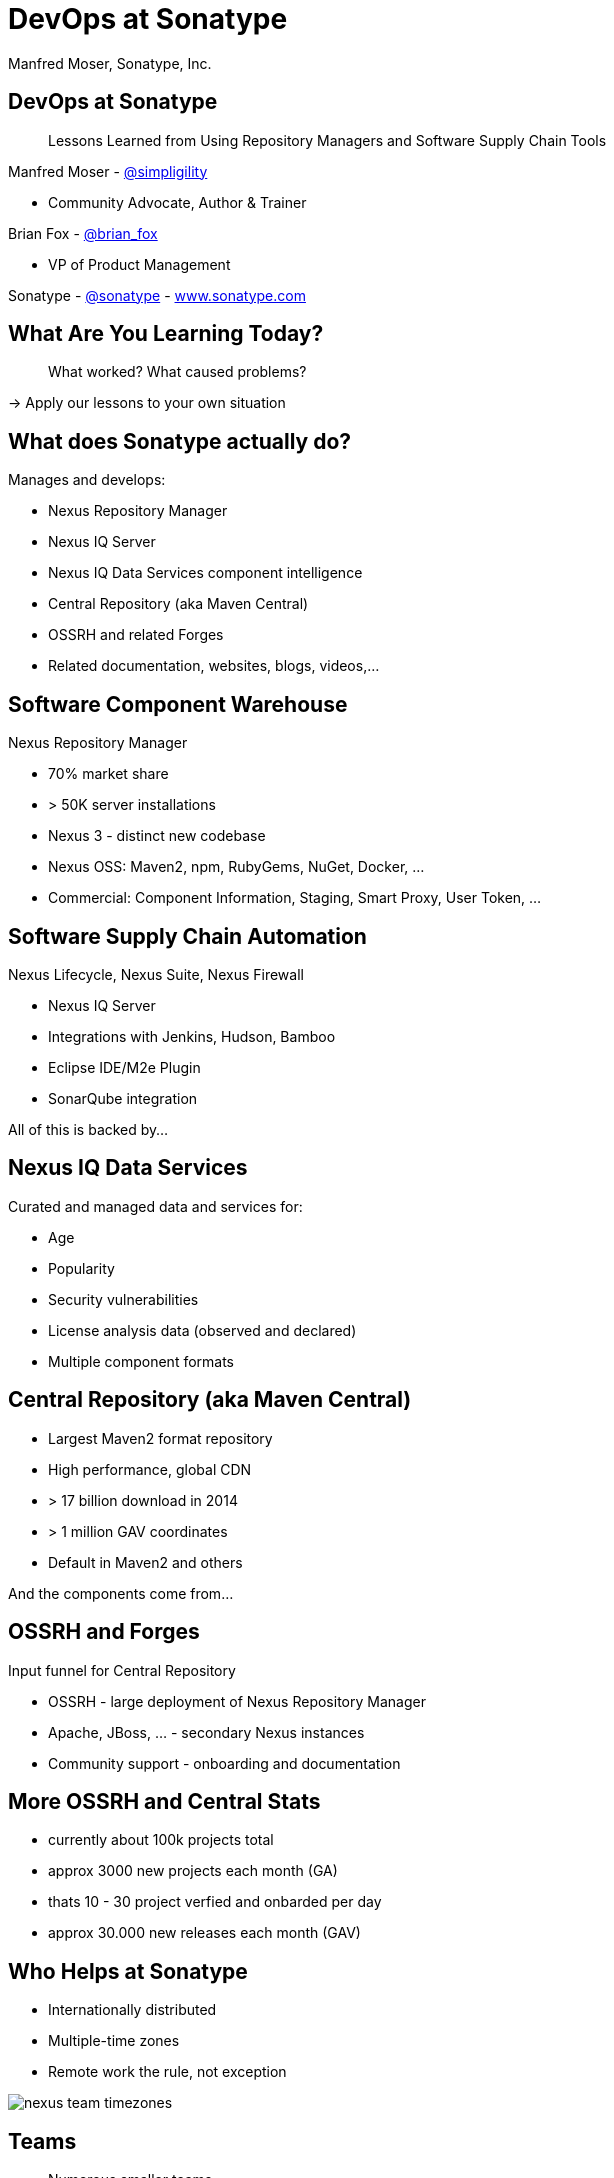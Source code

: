 =  DevOps at Sonatype
:title: Lessons Learned using Repository Managers and Supply Chain Tools for DevOps at Sonatype
:Author:   Manfred Moser, Sonatype, Inc.
:Date: October 2015
:icons:
:copyright: Copyright 2011-present, Sonatype Inc. All Rights Reserved.
:incremental:

== DevOps at Sonatype
:incremental!:

[quote]
Lessons Learned from Using Repository Managers and Software Supply Chain Tools 

Manfred Moser - http://twitter.com/simpligility[@simpligility] 

* Community Advocate, Author & Trainer

Brian Fox - http://twitter.com/brian_fox[@brian_fox] 

* VP of Product Management

Sonatype - http://twitter.com/sonatypebrian_fox[@sonatype] - http://www.sonatype.com[www.sonatype.com]

== What Are You Learning Today?
:incremental!:

[quote]
What worked? What caused problems?

-> Apply our lessons to your own situation

== What does Sonatype actually do? 
:incremental!:

Manages and develops:

* Nexus Repository Manager
* Nexus IQ Server
* Nexus IQ Data Services component intelligence
* Central Repository (aka Maven Central)
* OSSRH and related Forges
* Related documentation, websites, blogs, videos,...

== Software Component Warehouse
:incremental!:

Nexus Repository Manager

* 70% market share
* > 50K server installations
* Nexus 3 - distinct new codebase
* Nexus OSS: Maven2, npm, RubyGems, NuGet, Docker, ...
* Commercial: Component Information, Staging, Smart Proxy, User Token, ...

== Software Supply Chain Automation
:incremental!:

Nexus Lifecycle, Nexus Suite, Nexus Firewall

* Nexus IQ Server
* Integrations with Jenkins, Hudson, Bamboo
* Eclipse IDE/M2e Plugin
* SonarQube integration

All of this is backed by... 

== Nexus IQ Data Services
:incremental!:

Curated and managed data and services for:

* Age
* Popularity
* Security vulnerabilities
* License analysis data (observed and declared)
* Multiple component formats

== Central Repository (aka Maven Central)
:incremental!:

* Largest Maven2 format repository
* High performance, global CDN 
* > 17 billion download in 2014
* > 1 million GAV coordinates
* Default in Maven2 and others

And the components come from...

== OSSRH and Forges
:incremental!:

Input funnel for Central Repository

* OSSRH - large deployment of Nexus Repository Manager
* Apache, JBoss, ... - secondary Nexus instances
* Community support - onboarding and documentation

== More OSSRH and Central Stats

* currently about 100k projects total
* approx 3000 new projects each month (GA)
* thats 10 - 30 project verfied and onbarded per day
* approx 30.000 new releases each month (GAV)

== Who Helps at Sonatype
:incremental!:

* Internationally distributed 
* Multiple-time zones
* Remote work the rule, not exception

image::images/nexus-team-timezones.png[scale=100]

== Teams
:incremental!:

* Numerous smaller teams
* Different focus of teams
* Cross-team members 

== Process

* Scrum framework
* Kanban inspired
* Backlog refinement
* Regular meetings

image::images/usual-process.png[scale=100]

== Communication
:incremental!:

* Good old phone and VOIP
* Atlassian HipChat
* Google Hangouts
* join.me
* PagerDuty

== SCM
:incremental!:

* GitHub - public and private
* Atlassian Stash - private only

== Track and Plan
:incremental!:

* Atlassian JIRA
* Aha
* Trello
* Basecamp
* Salesforce

== Tools Lesson

* Different people use different tools
* Overlap is inevitable
* Tools come and go - be agile

== Continuous Integration
:incremental!:

* Atlassian Bamboo
* Feature branch builds

== Build
:incremental!:

* Apache Maven
* Grunt and NPM for client side
* Bash Scripts

== Maven Tips and Tricks
:incremental!:

* Maven wrapper
* Follow best practices
* Organizations POM
* Enforcer
* Avoid forking third party libraries
* But do it cleanly when necessary


== Project Complexity

Find balance for

* Number vs Size of projects
* Multi-module vs multiple projects
* Consider Release Cycle

TIP: Example Nexus OSS and Pro

== Develop
:incremental!:

* Feature branches
** with CI
** short lived
* IDE
** Eclipse IDE
** IntelliJ IDEA
* Lots of OSX, some Windows & Linux

== Test
:incremental!:

Unit, functional and manual

* Junit
* Geb
* Spock

== Document
:incremental!:

* Atlassian Confluence
* Google Docs
* Asciidoc
* Pelican

== Continuously Build
:incremental!:

* Atlassian Bamboo
* > 100 build plans
* Elastics Bamboo - EC2 instances
* Feature branch builds increases number
* Automated functional test suite runs
* Automated release
* Documentation builds and deployments

== Bamboo Tips
:incremental!:

* Resource project (link to video maybe)
* Fresh Maven repo for each build off Nexus

* Build plan notifications into HipChat channels
* Links to GitHub and JIRA 


== More Bamboo Tips
:incremental!:

* Share repo and other outputs as build artifacts
* Static documentation = usable artifact
* Limited number of standard Amazon Machine Images (AMI)
* Include standard tools
* Build artifacts stored on Amazon Elastic Block Storage (EBS)
* Base build plan with tool configuration\

== Build Plan Commonalities

All builds plans:

* Common configuration from base plan - used as shared artifact, managed in git repo
* Global variables - defaults that allow overrides
* 'build' task - compile and test code.
* 'release' task - publish to Nexus and tag in git
* bundle test artifacts
* Main vs features branches - different config
* Branch builds auto-created

Repository manager 

* component source for consumers
* component target for producers

image::images/producers-consumers.png[scale=100]

== Co-Locate For Performance

Continuous integration is consumer and producer.

Best practice: 

* Get it close together
* And sync to another repository if needed. 

image::images/nexus-bamboo-rso.png[scale=100]

== Validate
:incremental!:

* SonarQube - integrated in Bamboo and GitHub
* License check with Maven plugin
* No merges without build passing and code review 
* Component policy with Nexus Lifecycle

== Release
:incremental!:

* Workflow and notification with Nexus staging
* Including validation with Nexus Lifecycle
** Security checks
** License checks
** ?? anything else, maybe component age

* Usage of release build number - `2.11.4-01`

* Same release stuff on OSSRH

image::images/nexus-bamboo-staging.png[scale=100]

== Manage Components
:incremental!:

Nexus Repository Manager and Nexus Lifecycle
Nexus Repository Manager 
* SNAPSHOT versions of master are deployed to Nexus
* feature branch versions are not deployed
* master = integration branch
* within build cluster
* also used by developers
* target for deployments
* proxy 
* host 
* staging
* Thousands of users and projects on OSSRH
* smart proxy to Nexus outside cluster


== Black and White Listing

Wont work .. tbd

== Golden Repository 

wont work

== Nexus Lifecycle 

* Visualize risk through rule-based automation
* Streamlines component selection with real time data

== Starting Off

* Define risks we care about (internal, external, customer used)
* Open source contributions change out policy (since we contribute it makes sense to use bleeding edge)
* Understand our process and tooling
* limit overhead in our build automation

== Nexus IQ Server Deployment

image::images/nexus-iq-server-integration.png[scale=100]

== Policy

image::images/sonatype-policy.png[scale=100]


== Resulting Report

image::images/nexus-clm-report.png[scale=100]

== Nexus Lifecycle Lessons

* Surprise how many components are used - so many!
* Blocking a release for policy violations
** is a big stick
** but it works


Expect some cleanup of old issues

Socialize the resolution/enforcement process

Low noise and fast results increases usage, adoption

Automate and let the tooling do work (I already have a day job!)

Be responsive (That is my day job!)


== Perimeter Protection

is Nexus Firewall. Can help

== Deploy

Ops team:

* RPMs
* Docker images

== Support

[Quote]
The support team consistes of engineers. 

* Write lots of automation and other code
* Atlassian JIRA
* ZenDesk 

== Operations

* SaaS is used whenever possible
* Kanban process
* iDoneThis

TIP: Our Nexus instances vary from hundreds of GB to terabytes of non-proxied context.


== Operations - Service Management

Nexus as component warehouse with Ansible

image::images/service-management.png[scale=100]

== Community
:incremental!:

* Actively work with vendors
* Including open source projects
* Help upstream to help yourself
** Report issues
** Release testing
** Contributions

== Next?
:incremental!:

* Join the http://www.sonatype.org/nexus/[Nexus community]
* Star using Nexus OSS
* Try Nexus Repository Manager
* Try Nexus Lifecycle
* Come to our booth

== The End 
:incremental!:

Questions, Remarks &  Discussion

TIP: Slides and examples at http://sonatype.github.io/nexus-presentations/[http://sonatype.github.io/nexus-presentations/] or email manfred@sonatype.com

... and we are hiring!

== Resources
:incremental:

* http://www.sonatype.com[sonatype.com]
* http://www.sonatype.org/nexus/[Nexus community]
* http://search.maven.org[Central Repository] and http://central.sonatype.org[documentation]
* https://www.youtube.com/user/sonatype[Youtube channel]
* http://www.sonatype.org/nexus/2015/04/16/using-atlassian-bamboo-and-nexus-for-continuous-integration/[Inside Engineering - blog post]
* http://www.sonatype.org/nexus/members-only/video-gallery-2/inside-the-sonatype-engineering-machine-the-process-and-the-tooling/[Inside Engineering - videos]
* http://www.sonatype.org/nexus/members-only/video-gallery-2/free-training-sonatype-nexus-and-clm-tips-from-the-trenches/[Nexus Tips from the Trenches video series]
